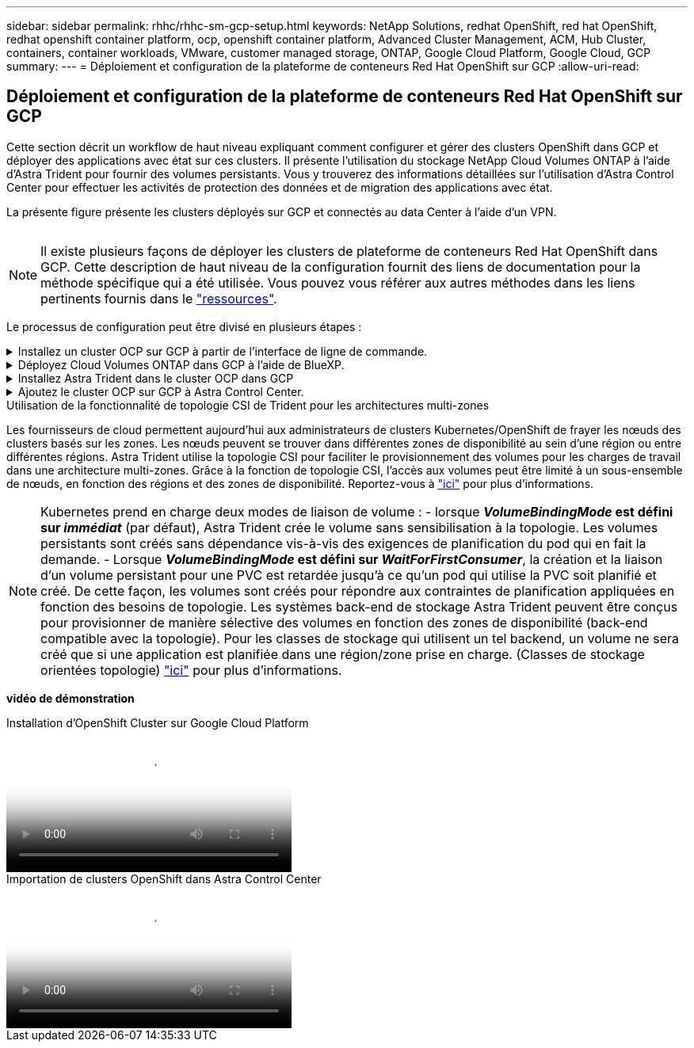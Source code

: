 ---
sidebar: sidebar 
permalink: rhhc/rhhc-sm-gcp-setup.html 
keywords: NetApp Solutions, redhat OpenShift, red hat OpenShift, redhat openshift container platform, ocp, openshift container platform, Advanced Cluster Management, ACM, Hub Cluster, containers, container workloads, VMware, customer managed storage, ONTAP, Google Cloud Platform, Google Cloud, GCP 
summary:  
---
= Déploiement et configuration de la plateforme de conteneurs Red Hat OpenShift sur GCP
:allow-uri-read: 




== Déploiement et configuration de la plateforme de conteneurs Red Hat OpenShift sur GCP

[role="lead"]
Cette section décrit un workflow de haut niveau expliquant comment configurer et gérer des clusters OpenShift dans GCP et déployer des applications avec état sur ces clusters. Il présente l'utilisation du stockage NetApp Cloud Volumes ONTAP à l'aide d'Astra Trident pour fournir des volumes persistants. Vous y trouverez des informations détaillées sur l'utilisation d'Astra Control Center pour effectuer les activités de protection des données et de migration des applications avec état.

La présente figure présente les clusters déployés sur GCP et connectés au data Center à l'aide d'un VPN.

image:rhhc-self-managed-gcp.png[""]


NOTE: Il existe plusieurs façons de déployer les clusters de plateforme de conteneurs Red Hat OpenShift dans GCP. Cette description de haut niveau de la configuration fournit des liens de documentation pour la méthode spécifique qui a été utilisée. Vous pouvez vous référer aux autres méthodes dans les liens pertinents fournis dans le link:../rhhc-resources.html["ressources"].

Le processus de configuration peut être divisé en plusieurs étapes :

.Installez un cluster OCP sur GCP à partir de l'interface de ligne de commande.
[%collapsible]
====
* Assurez-vous que vous avez rempli toutes les conditions préalables indiquées link:https://docs.openshift.com/container-platform/4.13/installing/installing_gcp/installing-gcp-default.html["ici"].
* Pour la connectivité VPN entre l'infrastructure sur site et GCP, une machine virtuelle pfsense a été créée et configurée. Pour obtenir des instructions, reportez-vous à la section https://docs.netgate.com/pfsense/en/latest/recipes/ipsec-s2s-psk.html["ici"].
+
** L'adresse de la passerelle distante dans pfsense ne peut être configurée qu'après avoir créé une passerelle VPN dans Google Cloud Platform.
** Les adresses IP de réseau distant pour la phase 2 ne peuvent être configurées qu'après l'exécution du programme d'installation du cluster OpenShift et la création des composants d'infrastructure pour le cluster.
** Le VPN dans Google Cloud ne peut être configuré qu'une fois que les composants de l'infrastructure du cluster ont été créés par le programme d'installation.


* Installez maintenant le cluster OpenShift sur GCP.
+
** Obtenez le programme d'installation et le code Pull et déployez le cluster en suivant les étapes fournies dans la documentation https://docs.openshift.com/container-platform/4.13/installing/installing_gcp/installing-gcp-default.html["ici"].
** L'installation crée un réseau VPC dans Google Cloud Platform. Il crée également une zone privée dans Cloud DNS et ajoute Des enregistrements.
+
*** Utilisez l'adresse de bloc CIDR du réseau VPC pour configurer pfsense et établir la connexion VPN. Assurez-vous que les pare-feu sont correctement configurés.
*** Ajoutez des enregistrements dans le DNS de l'environnement sur site en utilisant l'adresse IP dans les enregistrements A du DNS Google Cloud.


** L'installation du cluster est terminée et fournira un fichier kubeconfig ainsi qu'un nom d'utilisateur et un mot de passe pour vous connecter à la console du cluster.




====
.Déployez Cloud Volumes ONTAP dans GCP à l'aide de BlueXP.
[%collapsible]
====
* Installez un connecteur dans Google Cloud. Reportez-vous aux instructions https://docs.netapp.com/us-en/bluexp-setup-admin/task-install-connector-google-bluexp-gcloud.html["ici"].
* Déployez une instance CVO dans Google Cloud à l'aide de Connector. Reportez-vous aux instructions ici. https://docs.netapp.com/us-en/bluexp-cloud-volumes-ontap/task-getting-started-gcp.html[]


====
.Installez Astra Trident dans le cluster OCP dans GCP
[%collapsible]
====
* Comme illustré, il existe de nombreuses méthodes de déploiement d'Astra Trident https://docs.netapp.com/us-en/trident/trident-get-started/kubernetes-deploy.html["ici"].
* Pour ce projet, Astra Trident a été installé en déployant l'opérateur Astra Trident manuellement en utilisant les instructions https://docs.netapp.com/us-en/trident/trident-get-started/kubernetes-deploy-operator.html["ici"].
* Créez le back-end et des classes de stockage. Reportez-vous aux instructions link:https://docs.netapp.com/us-en/trident/trident-get-started/kubernetes-postdeployment.html["ici"].


====
.Ajoutez le cluster OCP sur GCP à Astra Control Center.
[%collapsible]
====
* Créez un fichier KubeConfig distinct avec un rôle de cluster qui contient les autorisations minimales nécessaires à la gestion d'un cluster par Astra Control. Les instructions sont disponibles
link:https://docs.netapp.com/us-en/astra-control-center/get-started/setup_overview.html#create-a-cluster-role-kubeconfig["ici"].
* Ajoutez le cluster à Astra Control Center en suivant les instructions
link:https://docs.netapp.com/us-en/astra-control-center/get-started/setup_overview.html#add-cluster["ici"]


====
.Utilisation de la fonctionnalité de topologie CSI de Trident pour les architectures multi-zones
Les fournisseurs de cloud permettent aujourd'hui aux administrateurs de clusters Kubernetes/OpenShift de frayer les nœuds des clusters basés sur les zones. Les nœuds peuvent se trouver dans différentes zones de disponibilité au sein d'une région ou entre différentes régions. Astra Trident utilise la topologie CSI pour faciliter le provisionnement des volumes pour les charges de travail dans une architecture multi-zones. Grâce à la fonction de topologie CSI, l'accès aux volumes peut être limité à un sous-ensemble de nœuds, en fonction des régions et des zones de disponibilité. Reportez-vous à link:https://docs.netapp.com/us-en/trident/trident-use/csi-topology.html["ici"] pour plus d'informations.


NOTE: Kubernetes prend en charge deux modes de liaison de volume : - lorsque **_VolumeBindingMode_ est défini sur _immédiat_** (par défaut), Astra Trident crée le volume sans sensibilisation à la topologie. Les volumes persistants sont créés sans dépendance vis-à-vis des exigences de planification du pod qui en fait la demande. - Lorsque **_VolumeBindingMode_ est défini sur _WaitForFirstConsumer_**, la création et la liaison d'un volume persistant pour une PVC est retardée jusqu'à ce qu'un pod qui utilise la PVC soit planifié et créé. De cette façon, les volumes sont créés pour répondre aux contraintes de planification appliquées en fonction des besoins de topologie. Les systèmes back-end de stockage Astra Trident peuvent être conçus pour provisionner de manière sélective des volumes en fonction des zones de disponibilité (back-end compatible avec la topologie). Pour les classes de stockage qui utilisent un tel backend, un volume ne sera créé que si une application est planifiée dans une région/zone prise en charge. (Classes de stockage orientées topologie) link:https://docs.netapp.com/us-en/trident/trident-use/csi-topology.html["ici"] pour plus d'informations.

[Souligné]#*vidéo de démonstration*#

.Installation d'OpenShift Cluster sur Google Cloud Platform
video::4efc68f1-d37f-4cdd-874a-b09700e71da9[panopto,width=360]
.Importation de clusters OpenShift dans Astra Control Center
video::57b63822-6bf0-4d7b-b844-b09700eac6ac[panopto,width=360]